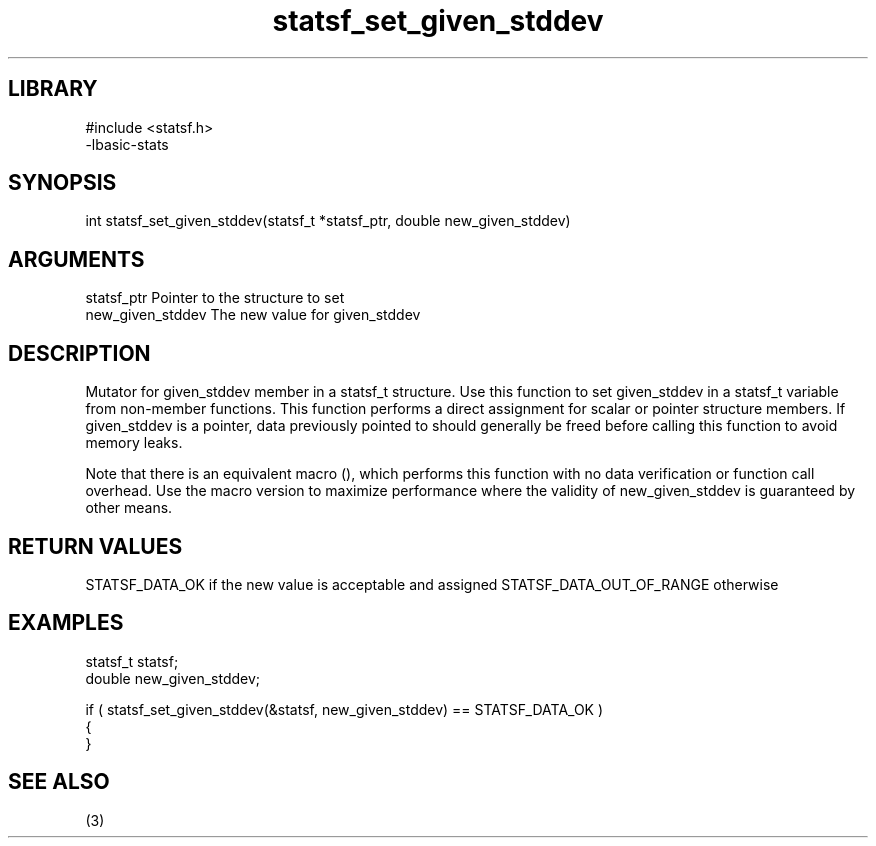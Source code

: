 \" Generated by c2man from statsf_set_given_stddev.c
.TH statsf_set_given_stddev 3

.SH LIBRARY
\" Indicate #includes, library name, -L and -l flags
.nf
.na
#include <statsf.h>
-lbasic-stats
.ad
.fi

\" Convention:
\" Underline anything that is typed verbatim - commands, etc.
.SH SYNOPSIS
.PP
int     statsf_set_given_stddev(statsf_t *statsf_ptr, double new_given_stddev)

.SH ARGUMENTS
.nf
.na
statsf_ptr      Pointer to the structure to set
new_given_stddev The new value for given_stddev
.ad
.fi

.SH DESCRIPTION

Mutator for given_stddev member in a statsf_t structure.
Use this function to set given_stddev in a statsf_t variable
from non-member functions.  This function performs a direct
assignment for scalar or pointer structure members.  If
given_stddev is a pointer, data previously pointed to should
generally be freed before calling this function to avoid memory
leaks.

Note that there is an equivalent macro (), which performs
this function with no data verification or function call overhead.
Use the macro version to maximize performance where the validity
of new_given_stddev is guaranteed by other means.

.SH RETURN VALUES

STATSF_DATA_OK if the new value is acceptable and assigned
STATSF_DATA_OUT_OF_RANGE otherwise

.SH EXAMPLES
.nf
.na

statsf_t        statsf;
double          new_given_stddev;

if ( statsf_set_given_stddev(&statsf, new_given_stddev) == STATSF_DATA_OK )
{
}
.ad
.fi

.SH SEE ALSO

(3)

